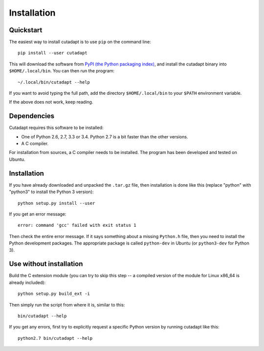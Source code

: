 ============
Installation
============

Quickstart
----------

The easiest way to install cutadapt is to use ``pip`` on the command line::

    pip install --user cutadapt

This will download the software from `PyPI (the Python packaging
index) <https://pypi.python.org/pypi/cutadapt/>`_, and
install the cutadapt binary into ``$HOME/.local/bin``. You can then run the
program::

    ~/.local/bin/cutadapt --help

If you want to avoid typing the full path, add the directory
``$HOME/.local/bin`` to your ``$PATH`` environment variable.

If the above does not work, keep reading.


Dependencies
------------

Cutadapt requires this software to be installed:

* One of Python 2.6, 2.7, 3.3 or 3.4. Python 2.7 is a bit faster than the other
  versions.
* A C compiler.

For installation from sources, a C compiler needs to be
installed. The program has been developed and tested on Ubuntu.

Installation
------------

If you have already downloaded and unpacked the ``.tar.gz`` file, then
installation is done like this (replace "python" with "python3" to
install the Python 3 version)::

    python setup.py install --user

If you get an error message::

    error: command 'gcc' failed with exit status 1

Then check the entire error message. If it says something about a missing ``Python.h``
file, then you need to install the Python development packages. The
appropriate package is called ``python-dev`` in Ubuntu (or ``python3-dev``
for Python 3).

Use without installation
------------------------

Build the C extension module (you can try to skip this step -- a
compiled version of the module for Linux x86\_64 is already included)::

    python setup.py build_ext -i

Then simply run the script from where it is, similar to this::

    bin/cutadapt --help

If you get any errors, first try to explicitly request a specific Python
version by running cutadapt like this::

    python2.7 bin/cutadapt --help
